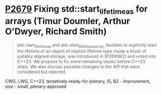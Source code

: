 * [[https://wg21.link/p2679][P2679]] Fixing std::start_lifetime_as for arrays (Timur Doumler, Arthur O'Dwyer, Richard Smith)
:PROPERTIES:
:CUSTOM_ID: p2679-fixing-stdstart_lifetime_as-for-arrays-timur-doumler-arthur-odwyer-richard-smith
:END:

#+begin_quote
std::start_lifetime_as and std::start_lifetime_as_array, facilities to
explicitly start the lifetime of an object of implicit-lifetime type inside a
block of suitably aligned storage, was introduced in [P2590R2] and voted into
C++23. We propose to fix some remaining issues before C++23 ships. We also
discuss possible changes to the API that were considered but rejected.
#+end_quote

CWG, LWG, C++23, tentatively-ready-for-plenary, IS, B2 - improvement, size - small, plenary-approved
